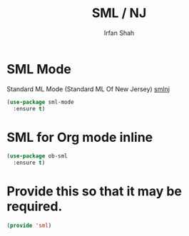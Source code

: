 #+TITLE:     SML / NJ
#+AUTHOR:    Irfan Shah


* SML Mode

Standard ML Mode (Standard ML Of New Jersey) [[https://www.smlnj.org/)][smlnj]]
#+BEGIN_SRC emacs-lisp
(use-package sml-mode
  :ensure t)
#+END_SRC

* SML for Org mode inline

#+BEGIN_SRC emacs-lisp
(use-package ob-sml
  :ensure t)
#+END_SRC


* Provide this so that it may be required.
#+BEGIN_SRC emacs-lisp
(provide 'sml)
#+END_SRC
